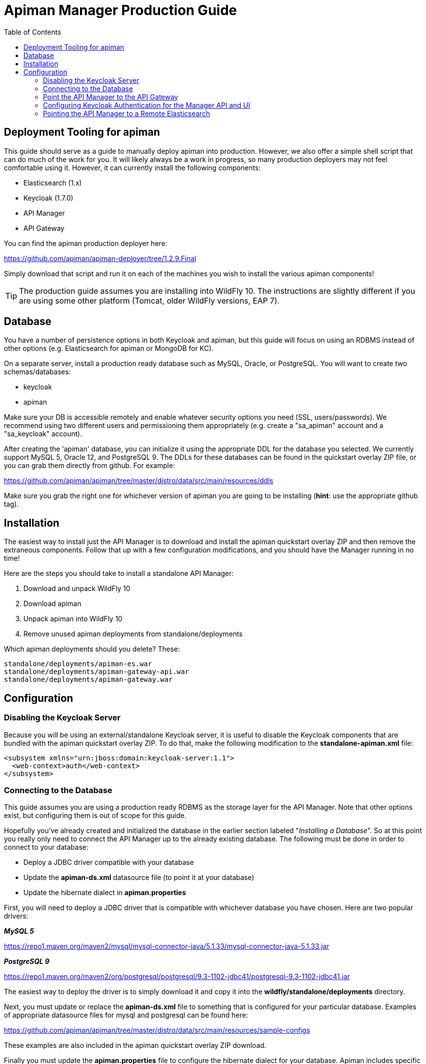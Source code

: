 = Apiman Manager Production Guide
:toc:

== Deployment Tooling for apiman
This guide should serve as a guide to manually deploy apiman into production.  However, we also offer a
simple shell script that can do much of the work for you.  It will likely always be a work in progress,
so many production deployers may not feel comfortable using it.  However, it can currently install the
following components:

* Elasticsearch (1.x)
* Keycloak (1.7.0)
* API Manager
* API Gateway

You can find the apiman production deployer here:

https://github.com/apiman/apiman-deployer/tree/1.2.9.Final

Simply download that script and run it on each of the machines you wish to install the various apiman
components!

TIP: The production guide assumes you are installing into WildFly 10.
The instructions are slightly different if you are using some other platform (Tomcat, older WildFly versions, EAP 7).

== Database
You have a number of persistence options in both Keycloak and apiman, but this guide will focus on using an
RDBMS instead of other options (e.g. Elasticsearch for apiman or MongoDB for KC).

On a separate server, install a production ready database such as MySQL, Oracle, or PostgreSQL.  You will
want to create two schemas/databases:

* keycloak
* apiman

Make sure your DB is accessible remotely and enable whatever security options you need (SSL, users/passwords).
We recommend using two different users and permissioning them appropriately (e.g. create a "sa_apiman" account
and a "sa_keycloak" account).

After creating the ‘apiman' database, you can initialize it using the appropriate DDL for the database you
selected.  We currently support MySQL 5, Oracle 12, and PostgreSQL 9.  The DDLs for these databases can be found in
the quickstart overlay ZIP file, or you can grab them directly from github.  For example:

https://github.com/apiman/apiman/tree/master/distro/data/src/main/resources/ddls

Make sure you grab the right one for whichever version of apiman you are going to be installing (*hint*: use
the appropriate github tag).

== Installation

The easiest way to install just the API Manager is to download and install the apiman quickstart overlay ZIP
and then remove the extraneous components.  Follow that up with a few configuration modifications, and
you should have the Manager running in no time!

Here are the steps you should take to install a standalone API Manager:

1. Download and unpack WildFly 10
2. Download apiman
3. Unpack apiman into WildFly 10
4. Remove unused apiman deployments from standalone/deployments

Which apiman deployments should you delete?  These:

    standalone/deployments/apiman-es.war
    standalone/deployments/apiman-gateway-api.war
    standalone/deployments/apiman-gateway.war


== Configuration

=== Disabling the Keycloak Server

Because you will be using an external/standalone Keycloak server, it is useful to disable the Keycloak
components that are bundled with the apiman quickstart overlay ZIP.  To do that, make the following
modification to the *standalone-apiman.xml* file:

```xml
<subsystem xmlns="urn:jboss:domain:keycloak-server:1.1">
  <web-context>auth</web-context>
</subsystem>
```

=== Connecting to the Database

This guide assumes you are using a production ready RDBMS as the storage layer for the API Manager.
Note that other options exist, but configuring them is out of scope for this guide.

Hopefully you've already created and initialized the database in the earlier section labeled "_Installing a
Database_".  So at this point you really only need to connect the API Manager up to the already existing
database.  The following must be done in order to connect to your database:

* Deploy a JDBC driver compatible with your database
* Update the *apiman-ds.xml* datasource file (to point it at your database)
* Update the hibernate dialect in *apiman.properties*

First, you will need to deploy a JDBC driver that is compatible with whichever database you have chosen.
Here are two popular drivers:

*_MySQL 5_*

https://repo1.maven.org/maven2/mysql/mysql-connector-java/5.1.33/mysql-connector-java-5.1.33.jar

*_PostgreSQL 9_*

https://repo1.maven.org/maven2/org/postgresql/postgresql/9.3-1102-jdbc41/postgresql-9.3-1102-jdbc41.jar

The easiest way to deploy the driver is to simply download it and copy it into the *wildfly/standalone/deployments* directory.

Next, you must update or replace the *apiman-ds.xml* file to something that is configured for your
 particular database.  Examples of appropriate datasource files for mysql and postgresql can be found here:

https://github.com/apiman/apiman/tree/master/distro/data/src/main/resources/sample-configs

These examples are also included in the apiman quickstart overlay ZIP download.

Finally you must update the *apiman.properties* file to configure the hibernate dialect for your database.
Apiman includes specific dialects that should be used when installing your database via the included
DDL files:

* *_H2_*: `io.apiman.manager.api.jpa.ApimanH2Dialect`
* *_MySQL_*: `io.apiman.manager.api.jpa.ApimanMySQL5Dialect`
* *_Oracle_*: `io.apiman.manager.api.jpa.ApimanOracle12Dialect`
* *_Postgresql_*: `io.apiman.manager.api.jpa.ApimanPostgreSQLDialect`

For example, here is the line you should change in the *apiman.properties* file:

    apiman.hibernate.dialect=io.apiman.manager.api.jpa.ApimanH2Dialect

Change the value of that property to the appropriate dialect for your database.

=== Point the API Manager to the API Gateway

Now that both your API Manager and API Gateway are running, you need to hook them up.
This just means telling API Manager where the gateway lives.
There is an admin UI page in apiman that will let you do this.
Simply navigate here:

https://api-manager-host.org:8443/apimanui/api-manager/admin/gateways

From there you will be able to click on the gateway and modify its settings.  Make sure to use the *Test* button on the Edit Gateway UI page to make sure you got the settings right!
Don't worry, the *Test* button will simply try to make a connection to the API Gateway's configuration URL, asking it for the current Gateway status.
If the Gateway responds as expected, then you can be confident that your settings are correct.

TIP: You will need to log into the UI.  The default credentials are:  admin/admin123!

TIP: You may have changed the default user credentials when you installed and configured Keycloak.  If so, make sure you use those credentials.

=== Configuring Keycloak Authentication for the Manager API and UI

The API Manager has a REST based API which the User Interface uses for all actions taken.
It can also be used directly for automation and/or integration purposes.
This API is protected by Keycloak authentication.
The configuration included in the apiman quickstart overlay ZIP assumes that the Keycloak server is local, so you will need to modify the *standalone-apiman.xml* file to point to the remote Keycloak instance.

Here is the relevant portion of the *standalone-apiman.xml* file that you must change:

```xml
<realm name="apiman">
  <realm-public-key>MIIB..snip..QAB</realm-public-key>
  <auth-server-url>https://keycloak-host.org:8443/auth</auth-server-url>
  <ssl-required>none</ssl-required>
  <enable-cors>false</enable-cors>
  <principal-attribute>preferred_username</principal-attribute>
</realm>
```

=== Pointing the API Manager to a Remote Elasticsearch

The API Manager uses Elasticsearch for analysis of metrics.
This metrics data is stored in Elasticsearch by the API Gateway whenever API requests are handled.
Therefore, the API Manager and API Gateway must talk to the same Elasticsearch instance/cluster.

To configure Elasticsearch for the API Manager, modify these properties in the *apiman.properties* file:

    apiman.es.protocol=http
    apiman.es.host=es.myorg.com
    apiman.es.port=9200
    apiman.es.username=es_admin
    apiman.es.password=es_admin_password

Obviously you will need to replace the values in the properties above with those appropriate for your installation of Elasticsearch.

